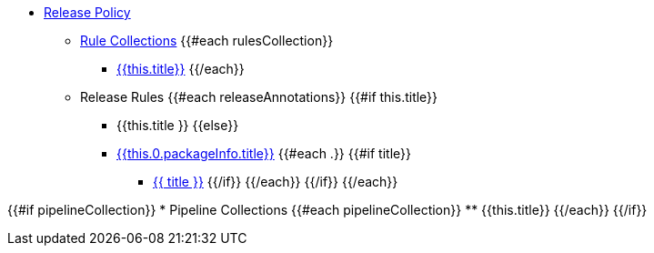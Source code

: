 * xref:release_policy.adoc[Release Policy]
** xref:_available_rule_collections[Rule Collections]
{{#each rulesCollection}}
    *** xref:release_policy.adoc#{{this.title}}[{{this.title}}]
{{/each}}

** Release Rules
{{#each releaseAnnotations}}
        {{#if this.title}}
            *** {{this.title }}
        {{else}}
            *** xref:{{ this.0.packageInfo.shortNamespace }}_policy.adoc#{{this.0.packageInfo.shortName}}_package[{{this.0.packageInfo.title}}]
            {{#each .}}
                {{#if title}}
                    **** xref:{{ packageInfo.shortNamespace }}_policy.adoc#{{ anchor }}[{{ title }}]
                {{/if}}
            {{/each}}
        {{/if}}
{{/each}}

{{#if pipelineCollection}}
    * Pipeline Collections
    {{#each pipelineCollection}}
        ** {{this.title}}
{{/each}}
{{/if}}
